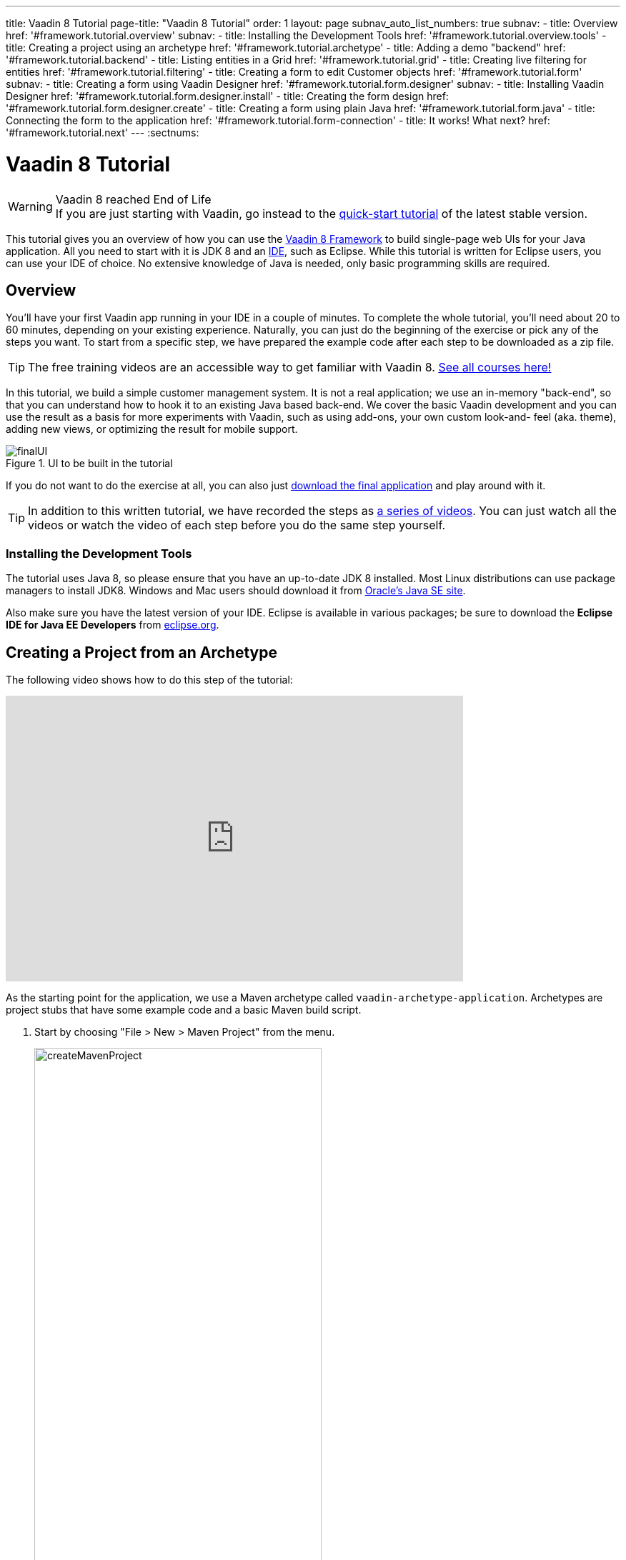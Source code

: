 ---
title: Vaadin 8 Tutorial
page-title: "Vaadin 8 Tutorial"
order: 1
layout: page
subnav_auto_list_numbers: true
subnav:
  - title: Overview
    href: '#framework.tutorial.overview'
    subnav:
      - title: Installing the Development Tools
        href: '#framework.tutorial.overview.tools'
  - title: Creating a project using an archetype
    href: '#framework.tutorial.archetype'
  - title: Adding a demo "backend"
    href: '#framework.tutorial.backend'
  - title: Listing entities in a Grid
    href: '#framework.tutorial.grid'
  - title: Creating live filtering for entities
    href: '#framework.tutorial.filtering'
  - title: Creating a form to edit Customer objects
    href: '#framework.tutorial.form'
    subnav:
      - title: Creating a form using Vaadin Designer
        href: '#framework.tutorial.form.designer'
        subnav:
          - title: Installing Vaadin Designer
            href: '#framework.tutorial.form.designer.install'
          - title: Creating the form design
            href: '#framework.tutorial.form.designer.create'
      - title: Creating a form using plain Java
        href: '#framework.tutorial.form.java'
  - title: Connecting the form to the application
    href: '#framework.tutorial.form-connection'
  - title: It works! What next?
    href: '#framework.tutorial.next'
---
:sectnums:

[[framework.tutorial]]
= Vaadin 8 Tutorial

.Vaadin 8 reached End of Life
[WARNING]
If you are just starting with Vaadin, go instead to the https://vaadin.com/docs/latest/flow/guide/quick-start[quick-start tutorial] of the latest stable version.

This tutorial gives you an overview of how you can use the https://vaadin.com/framework[Vaadin 8 Framework] to build single-page web UIs for your Java application.
All you need to start with it is JDK 8 and an https://en.wikipedia.org/wiki/Integrated_development_environment[IDE], such as Eclipse.
While this tutorial is written for Eclipse users, you can use your IDE of choice.
No extensive knowledge of Java is needed, only basic programming skills are required.

[[framework.tutorial.overview]]
== Overview

You'll have your first Vaadin app running in your IDE in a couple of minutes. To complete the whole tutorial, you'll need about 20 to 60 minutes, depending on your existing experience.
Naturally, you can just do the beginning of the exercise or pick any of the steps you want.
To start from a specific step, we have prepared the example code after each step to be downloaded as a zip file.

TIP: The free training videos are an accessible way to get familiar with Vaadin 8. https://vaadin.com/training/courses?type=all[See all courses here!] 

In this tutorial, we build a simple customer management system.
It is not a real application; we use an in-memory "back-end", so that you can understand how to hook it to an existing Java based back-end.
We cover the basic Vaadin development and you can use the result as a basis for more experiments with Vaadin, such as using add-ons, your own custom look-and- feel (aka. theme), adding new views, or optimizing the result for mobile support.

[[figure.framework.tutorial.final-ui]]
.UI to be built in the tutorial
image::img/finalUI.jpg[]

If you do not want to do the exercise at all, you can also just https://github.com/vaadin/tutorial/[download the final application] and play around with it.

TIP: In addition to this written tutorial, we have recorded the steps as https://www.youtube.com/playlist?list=PLcRrh9hGNalkZx921iMqZ-jXR0C72eIPR[a series of videos]. You can just watch all the videos or watch the video of each step before you do the same step yourself.

[[framework.tutorial.overview.tools]]
=== Installing the Development Tools

The tutorial uses Java 8, so please ensure that you have an up-to-date JDK 8 installed.
Most Linux distributions can use package managers to install JDK8.
Windows and Mac users should download it from http://www.oracle.com/technetwork/java/javase/downloads/index.html[Oracle's Java
SE site].

Also make sure you have the latest version of your IDE.
Eclipse is available in various packages; be sure to download the *Eclipse IDE for Java EE Developers* from http://www.eclipse.org/downloads/[eclipse.org].

[[framework.tutorial.archetype]]
== Creating a Project from an Archetype

The following video shows how to do this step of the tutorial:

video::sMGHSK_97NI[youtube, width="640", height="400"]

As the starting point for the application, we use a Maven archetype called `vaadin-archetype-application`.
Archetypes are project stubs that have some example code and a basic Maven build script.

. Start by choosing "File > New > Maven Project" from the menu.
+
[[figure.framework.tutorial.create-maven-project]]
.Create a new Maven project
image::img/createMavenProject.jpg[width=70%]
+
TIP: If the [guilabel]#Maven Project# is not visible in the menu, you should switch to the _Java EE_ perspective.
You can use the shortcut button in the tool bar or "Window > Perspective" to switch to the perspective.

. The first step in the wizard is good as is for our purpose.
Just click [guibutton]#Next#.

. In the second step, you need to choose the `vaadin-archetype-application` archetype.
+
.Selecting the archetype
image::img/projectWizard2-top.jpg[width=70%]
+
You can first try to find it using the filtering function.
+
If Eclipse has not yet indexed the archetype catalog, you need to manually add the archetype details.
+
TIP: Some Eclipse installations do not automatically add Maven Central to the list of Maven catalogues, resulting in the Vaadin archetypes not being available in the wizard. To fix this, open Eclipse Preferences > Maven > Archetypes and select `Add Remote Catalog`. The URL to the Maven Central catalog file is `http://repo1.maven.org/maven2/archetype-catalog.xml`. After applying the changes, the Vaadin archetypes should be available in the wizard.
+
// +
// .Adding a new archetype
// image::img/projectWizard2-add.jpg[width=70%]
+
Click the [guibutton]#Add Archetype# button.
+
.Settings for a new archetype
image::img/projectWizardAddArchetype-crop.jpg[width=70%]
+
Enter the following values:
+
[guilabel]#Group ID#::
 Give `com.vaadin`
[guilabel]#Artifact ID#::
 Give `vaadin-archetype-application`
[guilabel]#Version#::
 You can find the latest Vaadin version number from https://vaadin.com/framework/releases[vaadin.com/framework/releases].
[guilabel]#Repository URL#::
 This can be left blank.

+
And click [guibutton]#OK#.
Now you can select the new archetype from the list.

+
WARNING: Eclipse has a bug in its project wizard.
The `vaadin-archetype-application` may not appear in the listing, even though you added it using the [guibutton]#Add Archetype# button.
If this occurs, close the whole new project wizard and re-open it by selecting "File > New > Maven Project" again.
The archetype then typically appears in the listing and can be found by the filtering functionality.

. In the next wizard step, type in the following fields:
[guilabel]#Group Id#:: `my.vaadin`
[guilabel]#Artifact Id#:: `app`

+
and click [guibutton]#Finish#.

If this is your first Vaadin app, creating a project might take a while, depending on the speed of your network, as Vaadin libraries and other dependencies are being downloaded.
Maven caches them on your local file system.
Creating your next Maven-based Vaadin project will be much faster.

Right click on the newly created project and choose "Run as > Maven Install".
This initiates a full build of your application and finally creates a https://en.wikipedia.org/wiki/WAR_(file_format)[WAR] file into the [filename]#target# directory.
You can deploy the WAR file to your application server.
The first build might take a while, as Maven might again need to download some new modules.

TIP: For the Maven compilation to work you need a JDK to be configured in your
Eclipse in "Window > Preferences > Java > Installed JREs > Add...".
This step is necessary at least on Windows, if you are using a fresh installation of Eclipse or for some other reason haven't configured a JDK to your Eclipse.
The JDK by default installs to [filename]#\Program Files\Java# on Windows.
You can make JDK the default JRE for your Eclipse.

While the build is running, let us have a look at what the archetype created for
you.
You can browse your project resources from the tree structure in the [guilabel]#Project Explorer#.
Maven's [filename]#pom.xml# on top level contains settings for building your project and declares the used dependencies.
Open [guilabel]#Java Resources# and below it [filename]#src/main/java#, the main source directory, and [packagename]#my.vaadin.app#, the main Java package that will contain your Vaadin UI code.

TIP: Eclipse shows all project files in the Project Explorer.
In this case, you can also find your [filename]#.java# files from under the top-level [filename]#src# node.
However, the suggested method is to access them from under the [guilabel]#Java Resources# node, which is optimized for editing Java source code.

The UI code (and the Servlet declaration) used by the application stub can be
found in the [filename]#MyUI.java# file.
Let us read it through to see how it works.
The [methodname]#init()# method of a UI class is triggered when a user enters your web application.
The [classname]#VerticalLayout# is one of the most used layout components, which
are used to position and display other Vaadin components in your UI classes.
The example code creates one [classname]#TextField# to allow the user to input her name and a [classname]#Button# whose click listener dynamically adds a new [classname]#Label# component to the main layout.
In the end of the [methodname]#init()# method, we just configure the main layout and place components into it and set it to be the content of [classname]#MyUI#.

To test your first Vaadin application, right-click on the project and choose "Debug as > Maven build...".
The debug mode is slightly slower than the basic run mode, but it often helps you to figure out what is happening in your application.

[[figure.framework.tutorial.debug-as-maven-build]]
.Starting the server using a Maven target
image::img/debugAsMavenBuild.jpg[]

In the dialog, type `Run in jetty` to the [guilabel]#Name# input and `jetty:run` to the [guilabel]#Goals# input.

[[figure.framework.tutorial.jetty-run]]
.Generating a Maven launch for `jetty:run` target
image::img/debugAsMavenBuild2.jpg[]

Before clicking debug, to make sure debugging works properly, add your Java
project to the source lookup path from the [guilabel]#Source# tab, as it is being done in <<figure.tutorial.creating.add-sources>>.

[[figure.tutorial.creating.add-sources]]
.Adding sources for debugging
image::img/debugAsMavenBuildAddSources.jpg[]

Now click [guibutton]#Debug# to continue.
This will download a small Java web server (if not cached to your local Maven repository), and use it to host your application.
Once the server has started, point your browser to the URL http://localhost:8080/[http://localhost:8080/] to see the running application.

If you make changes to the code, the Jetty server will notice the changes and in
a couple of seconds most changes are automatically deployed.
Reloading the page in your browser will show the changes.

TIP: In some cases your JVM might not allow injecting changes on the fly.
In these cases, Eclipse will complain about "Hot code replacement error".
Just choose to restart the server to get the latest changes.
Many Java developers use a commercial tool called http://zeroturnaround.com/software/jrebel/[JRebel] to make code replacement work better.

Mastering the usage of the Java debugger is also handy to better understand how your application actually works and fixing bugs that all developers write at some point.
As Vaadin is "only" Java code, you can use all of Java's debugging tools, which cannot be done with other UI frameworks where the UI is written (partly) in HTML and/or JavaScript.
Double-click on the line number in the Java editor, for example of the following line in the click listener:

[source,java]
----
layout.addComponent(new Label("Thanks " + name.getValue()));
----

Doing so adds a breakpoint to the selected line.
If you then click the button in your browser, the execution of the application will stop on that line.
Eclipse will ask you to enter to _Debugging perspective_.
That way you can step through the execution and inspect the variables.
Clicking on the _play_ icon in the toolbar will continue the execution.
Double-click the same line again to remove the breakpoint.

[[figure.framework.tutorial.breakpoint]]
.Execution in a break point in the button click listener
image::img/debugInBreakPointVariable.jpg[]

Clicking the red square in the [guilabel]#Console# view will terminate the server process.
You can restart it easily form the run/debug history.
You can find that from the small down arrow next to the green play button or bug button (for the debug mode) in the tool bar.
Alternatively, you can use the main menu "Run > Run
history/Debug history > Run in Jetty".

To get back to the _Java EE Perspective_, an Eclipse mode designed for editing Java web app code, click the [guibutton]#Java EE# button in the toolbar.

[[framework.tutorial.backend]]
== Adding a demo "backend"

TIP: Starting from this step directly? https://github.com/vaadin/tutorial/archive/v8-step2.zip[Download the project] for this step, extract the zip file and choose "Import... > Maven > Existing Maven project".

Before getting more into real Vaadin development, let us introduce some domain objects and a "fake backend".
In a real-world application, you will most likely have something similar, implemented with, for example, JPA and EJB or a Spring-based service.

The following video shows how to do this step of the tutorial:

video::qF31jkBFbR0[youtube, width="640", height="400"]

Copy the following three classes from github to your project.
Class names point to the classes hosted in Github.
Copying classes can be done in many ways.

TIP: The fastest way to copy classes using Eclipse is to use your good old
clipboard. Select the text content of the whole class from your browser, choose
"Edit > Copy", focus the node representing the [packagename]#my.vaadin.app# Java package in Eclipse's Java Resources view and choose "Edit > Paste".
Eclipse is smart enough to automatically create a properly named Java file for the class.

 * https://raw.githubusercontent.com/vaadin/tutorial/master/src/main/java/my/vaadin/app/CustomerStatus.java[CustomerStatus] - this is a simple enum class
 * https://raw.githubusercontent.com/vaadin/tutorial/master/src/main/java/my/vaadin/app/Customer.java[Customer] - this is the main domain object, a basic Java bean that we will be using in our example
 * https://raw.githubusercontent.com/vaadin/tutorial/master/src/main/java/my/vaadin/app/CustomerService.java[CustomerService] - this is a simple facade via which you can request and modify [classname]#Customer# instances.
 You can think of this as your entry point to your fake database.

In the next steps, we will be using these classes and build a UI around them.
The actual implementation of these classes is not relevant for this tutorial, but feel free to have a look around.

[[framework.tutorial.grid]]
== Listing entities in a Grid

TIP: Starting from this step directly? https://github.com/vaadin/tutorial/archive/v8-step3.zip[Download the project] for this step, extract the zip file and choose "Import... > Maven > Existing Maven project".

Often when you start building a UI for a data-centric application, the first
thing you want to do is to list your data from your back-end.
There are several components and ways in Vaadin to do this.
In this example, we will use the Grid component for tabular presentation of our customers.

The following video shows how to do this step of the tutorial:

video::EBCm-Vf_fUs[youtube, width="640", height="400"]

We start by introducing a [classname]#Grid# to the [classname]#MyUI# class.
We could of course just introduce the Grid as a variable in the [methodname]#init()# method, but we most likely want to refer to it later.
Also, let us get a reference to the [classname]#CustomerService#.

[source,java]
----
public class MyUI extends UI {
    // Add the next two lines:
    private CustomerService service = CustomerService.getInstance();
    private Grid<Customer> grid = new Grid<>(Customer.class);

    // The rest is already there...
    @Override
    protected void init(VaadinRequest vaadinRequest) {
        ...
----

TIP: If you are new to Java development, you probably do not feel comfortable
with the red compilation error for the line where the [classname]#Grid# got introduced, because of a missing import.
This is easily fixed in Eclipse by using the
menu:Source[Organize Imports] command. Learn its shortcut (kbd:[Ctrl-Shift-O] or
kbd:[CMD-Shift-O] on Macs), you'll be using it a lot in Java development. In
possible class name collisions, always choose the appropriate class from the
_com.vaadin.ui_ package if you want to import core Vaadin UI classes like the
Grid.

To simply list all properties of all Customer objects from the backend service,
replace the init method with the following snippet:

[source,java]
----
@Override
protected void init(VaadinRequest vaadinRequest) {
    final VerticalLayout layout = new VerticalLayout();

    // add Grid to the layout
    layout.addComponents(grid);

    // fetch list of Customers from service and assign it to Grid
    List<Customer> customers = service.findAll();
    grid.setItems(customers);

    setContent(layout);
}
----

TIP: Again, use the organize imports feature. The List object we use here is
_java.util.List_.

As we'll want to refresh the listing from various places in our application,
extract the customer listing part into its own "updateList" method with the
*public* modifier. The public modifier is handy later when we want to update the
listing from other classes. You can let Eclipse help here by selecting the
relevant lines and using the "quick fix" feature (kbd:[Ctrl+1] or kbd:[Cmd+1] on
Macs). The extracted method call looks like this:

[source,java]
----
    public void updateList() {
        List<Customer> customers = service.findAll();
        grid.setItems(customers);
    }
----

If you try the application now, you'll see an empty Grid with no columns. To add columns, configure
the Grid using the _setColumns_ method to show the "firstName", "lastName" and
"email" properties.

[source,java]
----
    grid.setColumns("firstName", "lastName", "email");
----

At this point the body of the MyUI class should look like this (servlet declaration
omitted):

[source,java]
----
private CustomerService service = CustomerService.getInstance();
private Grid<Customer> grid = new Grid<>(Customer.class);

@Override
protected void init(VaadinRequest vaadinRequest) {
    final VerticalLayout layout = new VerticalLayout();

    grid.setColumns("firstName", "lastName", "email");

    // add Grid to the layout
    layout.addComponent(grid);

    updateList();

    setContent(layout);
}

public void updateList() {
    // fetch list of Customers from service and assign it to Grid
    List<Customer> customers = service.findAll();
    grid.setItems(customers);
}
----

You can now save your changes to the file and verify the changes from your browser.
You can do this at any point during the rest of the tutorial as well.

[[framework.tutorial.filtering]]
== Creating live filtering for entities

TIP: Starting from this step directly? https://github.com/vaadin/tutorial/archive/v8-step4.zip[Download the project] for this step, extract the zip file and choose menu:Import...[Maven>Existing Maven project].

A search functionality is expected in every modern application and it is
also a nice Vaadin development exercise. Let's add a filtering functionality to
the Customer listing we created in the previous step.

The following video shows how to do this step of the tutorial:

video::kyMaJLUtz3g[youtube, width="640", height="400"]

We'll start by introducing a [classname]#TextField# component as a field to our [classname]#UI# class:

[source,java]
----
    private TextField filterText = new TextField();
----

In the [methodname]#init()# method, configure the text field to contain a helpful input prompt
and add a text change listener to the field. The exact place of these lines is
not important, but add them, for example, after you have introduced the _layout_
object.

[source,java]
----
filterText.setPlaceholder("filter by name...");
filterText.addValueChangeListener(e -> updateList());
filterText.setValueChangeMode(ValueChangeMode.LAZY);
----

TIP: To keep your code more readable, you can use autoformat after you write or
copy paste code snippets. The default keyboard shortcut in Eclipse is
kbd:[Ctrl+Shift+F] or kbd:[Cmd+Shift+F]

As its name implies, the value change listener allows you to react to changes in
the value contained in the text field. It is configured so that the event is fired
lazily while the user is typing, when there is a small pause in the typing.
This makes it perfect for this kind of automatic filtering. When the
user has changed the text, we'll just update the listing calling the _updateList_
method.

To keep the _updateList_ method functional, it should take into consideration
the possible value in the filterText field. Change the line for fetching the
customers into this:

[source,java]
----
  List<Customer> customers = service.findAll(filterText.getValue());
----

Before adding the text field to the UI, let's improve the usability a bit
and make a short exercise to compose better components from lower level UI
components. The search field can naturally be cleared with the keyboard, but let's
add a clear button next to the text field. Start by adding the following lines
to the init method, for example right after your _filterText_ configuration:

[source,java]
----
Button clearFilterTextBtn = new Button(VaadinIcons.CLOSE);
clearFilterTextBtn.setDescription("Clear the current filter");
clearFilterTextBtn.addClickListener(e -> filterText.clear());
----

Vaadin contains a set of built in icons, from which we use the "X" icon,
_VaadinIcons.CLOSE_, here, which most users will recognise as a functionality to clear
the value. If we set the description to a component, it will be shown as a
tooltip for those users who hover the cursor over the button and wonder what to
do with it. In the click listener, we simply clear the text from the field.

Vaadin contains lots of different kinds of layouts. The simplest way to align
the text field and the button next to each other would be to use a
HorizontalLayout. An alternative way we use here is using a CssLayout, which is
a lightweight layout that is easy to customize with css. Even if you wouldn't
want to play with CSS yourself, you can often use one of the existing style
rules in the default https://demo.vaadin.com/valo-theme[_Valo_] theme. The following snippet will create a nice
compact "composition" of both the TextField and the clear button. Add these
lines to the init method right after you configured the _clearFilterTextBtn_:

[source,java]
----
CssLayout filtering = new CssLayout();
filtering.addComponents(filterText, clearFilterTextBtn);
filtering.setStyleName(ValoTheme.LAYOUT_COMPONENT_GROUP);
----

Finally, *change* the line in the init method that currently adds only the grid,
to add both _filtering_ composition and the _grid_ to the main _layout_ of the
application.

[source,java]
----
    layout.addComponents(filtering, grid);
----

Now it is a good place to save your changes and try them in your browser.

[[framework.tutorial.form]]
== Creating a form to edit Customer objects

To edit and add Customer objects we need to create a form, that edits the
values in our domain objects. This tutorial has two alternative methods to do
that. Pick either of them.

[[framework.tutorial.form.designer]]
=== Creating a form using Vaadin Designer

TIP: Starting from this step directly? https://github.com/vaadin/tutorial/archive/v8-step5.zip[Download the project] for this step, extract the zip file and choose menu:Import...[Maven>Existing Maven project].

The form to edit Customer objects can be built using several methods of which
the visual composition by drag 'n' drop is the most intuitive. Vaadin
Designer is an Eclipse plugin that you can install and do WYSIWYG editing of
your view code. We'll use it to create the form and then hook the editing logic
to it with Java.

TIP: If you are using another IDE or just prefer to compose your user interface
with code, take the alternative step, <<Creating a form using plain Java>>,
where the CustomerForm is composed using plain Java code.

[[framework.tutorial.form.designer.install]]
==== Installing Vaadin Designer

Vaadin Designer comes as an integrated part of Vaadin Plugin for Eclipse. It can
be installed easily via Eclipse Marketplace. Choose menu:Help[Eclipse Marketplace]

In the dialog, just search for Vaadin and click _install_ to mark it for
installation. Clicking _Install Now_ will take you to choose the modules you want
and accept the license agreement.

[[figure.framework.tutorial.plugin-install]]
.Selecting Vaadin Plugin for Eclipse for installation in Eclipse Marketplace
image::img/pluginEclipseMarketPlace2.jpg[]

If you get a security warning about the software containing unsigned content,
just accept the warning by clicking OK. After installation, Eclipse asks if you
want to restart. Click Yes.

TIP: When you use Vaadin Designer for the first time in the next
step, it will ask for a license key. Get a key from
https://vaadin.com/designer. If you are not willing to buy a license now, just
acquire a trial license.

[[framework.tutorial.form.designer.create]]
==== Creating the form design

The following screencast will show you how to produce the
_CustomerFormDesign.html_, a design file we need in this tutorial. Use pause and
slow motion to follow better what is being done in the video. Feel free to get creative!

video::zLE2YfLB1MM[youtube, width="640", height="400"]

TIP: At any point of the process, you can also switch to the markup mode where
you can edit the raw content of the .html file. If you wish to take a shortcut
or think you did something wrong when using the designer, you can just
copy-paste the content of https://github.com/vaadin/tutorial/blob/master/src/main/resources/my/vaadin/app/CustomerFormDesign.html[the final state] to your own .html file.

TIP: With Vaadin Framework 8, make following things differently:
For status' NativeSelect Component, set Itemtype as CustomerStatus enum.
Use DateField Component for birthday, instead of PopupDateField.

At this point we only have a static mockup of the actual UI. To implement a
functional form component, we need some Java code as well. Vaadin Designer
automatically creates a similarly named Java class, but a good habit is to never touch the auto-generated file, in this case the
CustomerFormDesign.java file. If you'd introduce a new field to your form,
your changes to CustomerFormDesign would be overridden by the tooling. Instead,
we'll create a class called CustomerForm which inherits from the auto-generated
CustomerFormDesign class.

Start by creating a new Java class with the name CustomerForm. In Eclipse, right
click on the "my.vaadin.app" package and choose menu:New[Class]. Type in the
name _CustomerForm_, define the superclass as
_my.vaadin.app.CustomerFormDesign_ and click _finish_.

From the superclass, we inherit all the UI elements that we named when using
the designer. E.g. by simply referencing to "save" field in the CustomerForm,
we'll have access to the save button we previously created.

We will later need a reference to the currently edited Customer object,
CustomerService and the MyUI that uses this class. Add these fields and a
basic constructor that accepts MyUI as a parameter to the CustomerForm class:

[source,java]
----
private CustomerService service = CustomerService.getInstance();
private Customer customer;
private MyUI myUI;

public CustomerForm(MyUI myUI) {
    this.myUI = myUI;
}
----

Although the form is not yet fully functional, you might want to see what it
looks like at this point. Add it as a field to the _MyUI_ class:

[source,java]
----
private CustomerForm form = new CustomerForm(this);
----

Now let's modify the init method in MyUI to show the form. Let's wrap both the
Grid and the CustomerForm in a horizontal layout and configure the Grid to use
all of the available space more efficiently. Replace the line
*layout.addComponents(filtering, grid);* with the following:

[source,java]
----
HorizontalLayout main = new HorizontalLayout(grid, form);
main.setSizeFull();
grid.setSizeFull();
main.setExpandRatio(grid, 1);

layout.addComponents(filtering, main);
----

If you now save your changes and reload your application page in a browser,
you should see your CustomerForm next to the grid that lists your
existing entities.

Let's get back to the CustomerForm. The first thing we'll need is to populate
the options for the select. To add all enum values as valid selections, add the
following line to the constructor:

[source,java]
----
status.setItems(CustomerStatus.values());
----

Let's also improve the UX a bit. When building the design, we already
emphasized the save button with a ValoTheme.BUTTON_PRIMARY style name. Thus, it
would be natural if the enter-key would do the same action as clicking the
save button. Assign a keyboard shortcut to the save button with this line in the
constructor:

[source,java]
----
save.setClickShortcut(KeyCode.ENTER);
----

To finish our form, we need to create a public API that we will use in the next part from MyUI, to pass in a Customer object that the form should edit.
We will also add some logic to actually save the changes.
We'll start by adding a [classname]#Binder# as a field to the [classname]#CustomerForm# class:

[source,java]
----
private Binder<Customer> binder = new Binder<>(Customer.class);
----

In the constructor of the CustomerForm class add the following line to configure
the Binder:

[source,java]
----
binder.bindInstanceFields(this);
----

This configures the Binder to use all the similary named editor fields in
this form to bind their values with their counterpart in the Customer class.
For example, the _CustomerForm.firstName_ TextField will be bound to the
Customer.firstName property.

Create a setter method for the Customer field. Just type _setCus_ in the body of the
class and hit autocomplete (kbd:[Ctrl+Space]) and Eclipse will create a method
stub for you. Complete it with the following implementation:

[source,java]
----
public void setCustomer(Customer customer) {
    this.customer = customer;
    binder.setBean(customer);

    // Show delete button for only customers already in the database
    delete.setVisible(customer.isPersisted());
    setVisible(true);
    firstName.selectAll();
}
----

In addition to saving the reference of the currently edited Customer object, we are
calling the _Binder.setBean_ method. This will initialise all
fields in the form and automatically update the values in the domain objects as
the corresponding field value changes in the user interface.

TIP: If the naming convention based databinding doesn't fit your needs, you
can use
https://www.vaadin.com/api/com/vaadin/data/fieldgroup/PropertyId.html[PropertyId]
annotation on fields to explicitly declare the edited property.

We'll also want to ensure the form is visible and that focus goes to the
firstName field to improve user experience. As we will be using the form to
edit both new non-persisted objects and existing customers, we will also show
the delete button only for customers that are already persisted in the backend.

The last thing we need to do is to handle save and delete button clicks. Add
the following methods to the CustomerForm class:

[source,java]
----
private void delete() {
    service.delete(customer);
    myUI.updateList();
    setVisible(false);
}

private void save() {
    service.save(customer);
    myUI.updateList();
    setVisible(false);
}
----

Finally, we'll add listeners to the buttons to call these methods. Adding these
simple lambda expressions to the constructor will take care of that:

[source,java]
----
save.addClickListener(e -> this.save());
delete.addClickListener(e -> this.delete());
----

TIP: For a truly re-usable form component in a real life project, you'd want to
introduce an interface to replace the myUI field or, even better, use an event
system like https://vaadin.com/wiki/-/wiki/main/Events+and+contexts[CDI events]
to completely decouple the components. We'll leave that out of this tutorial for
simplicity.

[[framework.tutorial.form.java]]
=== Creating a form using plain Java

TIP: Starting from this step directly? https://github.com/vaadin/tutorial/archive/v8-step5.zip[Download the project] for this step, extract the zip file and choose menu:Import...[Maven>Existing Maven project].

This is an alternative step to the <<Creating a form using Vaadin Designer>>,
where you'll build the form UI programmatically in plain Java. If you already
completed the step using Vaadin Designer, you can proceed to
<<Connecting the form to the application>>.

The following video shows how to create a form using plain Java:

video::jOhkclbdwp0[youtube, width="640", height="400"]

Start by creating a new Java class with the name CustomerForm. In Eclipse right
click on the "my.vaadin.app" package and choose menu:New[Class]. Type in the
name _CustomerForm_, define the superclass as _com.vaadin.ui.FormLayout_ and
click _finish_.

In the form, we'll need editor fields for each property in our Customer domain
class. There are different kinds of fields in Vaadin for editing different kinds
of properties. In this example, we'll use a TextField, a DateField and a
NativeSelect. Add the following field declarations and action buttons as Java
fields to the CustomerForm:

[source,java]
----
private TextField firstName = new TextField("First name");
private TextField lastName = new TextField("Last name");
private TextField email = new TextField("Email");
private NativeSelect<CustomerStatus> status = new NativeSelect<>("Status");
private DateField birthdate = new DateField("Birthday");
private Button save = new Button("Save");
private Button delete = new Button("Delete");
----

Also, we will later need a reference to the currently edited Customer object,
CustomerService and the MyUI that uses this class. Add these fields and a
basic constructor that accepts MyUI as a parameter to the CustomerForm class:

[source,java]
----
private CustomerService service = CustomerService.getInstance();
private Customer customer;
private MyUI myUI;

public CustomerForm(MyUI myUI) {
    this.myUI = myUI;

    setSizeUndefined();
    HorizontalLayout buttons = new HorizontalLayout(save, delete);
    addComponents(firstName, lastName, email, status, birthdate, buttons);
}
----

In the constructor we make the form size undefined, which practically means it
will consume the minimum space defined by its content. Then we'll just add all
the fields to the CustomerForm and add action buttons to the bottom - side-by-side
using a HorizontalLayout. Although the form is not yet fully functional, you
might want to see what it looks like at this point. Add it as a field to the MyUI
class:

[source,java]
----
private CustomerForm form = new CustomerForm(this);
----

Now let's modify the init method in MyUI to show the form. Let's wrap both the
Grid and the CustomerForm in a horizontal layout and configure the Grid to use
all of the available space more efficiently. Replace the line
*layout.addComponents(filtering, grid);* with the following:

[source,java]
----
HorizontalLayout main = new HorizontalLayout(grid, form);
main.setSizeFull();
grid.setSizeFull();
main.setExpandRatio(grid, 1);

layout.addComponents(filtering, main);
----

When you now save your changes and reload your application page in your browser,
you should see your CustomerForm next to the grid that lists your
existing entities.

Let's get back to the CustomerForm. The first thing we'll need is to populate
the options for the select. To add all enum values as valid selections, add the
following line to the constructor:

[source,java]
----
status.setItems(CustomerStatus.values());
----

Let's also improve the UX a bit. The most common thing your users will want to
do with this kind of form is to save it. Let's decorate the button with a style
name that makes it more prominent in the UI and give it a keyboard shortcut -
simply an enter hit in this case:

[source,java]
----
save.setStyleName(ValoTheme.BUTTON_PRIMARY);
save.setClickShortcut(KeyCode.ENTER);
----

To finish our form, we need to create a public API that we will use in the next
part from the MyUI, to pass in a Customer object that the form should edit. We
will also add some logic to actually save the changes. We'll start by adding a
_Binder_ as a field to the _CustomerForm_ class:

[source,java]
----
private Binder<Customer> binder = new Binder<>(Customer.class);
----

In the constructor of the CustomerForm class add the following line to configure
the Binder:

[source,java]
----
binder.bindInstanceFields(this);
----

This configures the Binder to use all the similary named editor fields in
this form to bind their values with their counterpart in the Customer class.
For example, the _CustomerForm.firstName_ TextField will be bound to the
Customer.firstName property.

Create a setter method for the Customer field. Just type _setCus_ in the body of the
class and hit autocomplete (kbd:[Ctrl+Space]) and Eclipse will create a method
stub for you. Complete it with the following implementation:

[source,java]
----
public void setCustomer(Customer customer) {
    this.customer = customer;
    binder.setBean(customer);

    // Show delete button for only customers already in the database
    delete.setVisible(customer.isPersisted());
    setVisible(true);
    firstName.selectAll();
}
----

In addition to saving the reference of the currently edited Customer object, we are
calling the _Binder.setBean_ method. This will initialise all
fields in the form and automatically update the values in the domain objects as
the corresponding field value changes in the user interface.

TIP: If the naming convention based databinding doesn't fit your needs, you
can use
https://www.vaadin.com/api/com/vaadin/annotations/PropertyId.html[PropertyId]
annotation on fields to explicitly declare the edited property.

We'll also want to ensure the form is visible and that the focus goes to the
firstName field to improve the user experience. As we will be using the form to
edit both new non-persisted objects and existing customers, we will also show
the delete button only for customers that are already persisted in the backend.

The last thing we need to do is to handle save and delete button clicks. Add
the following methods to the CustomerForm class:

[source,java]
----
private void delete() {
    service.delete(customer);
    myUI.updateList();
    setVisible(false);
}

private void save() {
    service.save(customer);
    myUI.updateList();
    setVisible(false);
}
----

Finally, we'll add listeners to the buttons to call these methods. Adding these
simple lambda expressions to the constructor will take care of that:

[source,java]
----
save.addClickListener(e -> this.save());
delete.addClickListener(e -> this.delete());
----

TIP: For a truly re-usable form component in a real life project, you'd want to
introduce an interface to replace the myUI field or, even better, use an event
system like https://vaadin.com/wiki/-/wiki/main/Events+and+contexts[CDI events]
to completely decouple the components. We'll leave that out of this tutorial for
simplicity.

[[framework.tutorial.form-connection]]
== Connecting the form to the application

TIP: Starting from this step directly? https://github.com/vaadin/tutorial/archive/v8-step6.zip[Download the project] for this step, extract the zip file and choose menu:Import...[Maven>Existing Maven project].

In this part, we'll use the CustomerForm class, which we created in the
previous step, from the MyUI class. We will use it for both editing the existing
customers and creating new ones.

The following video shows how to do this step of the tutorial:

video::eMCWf3PfXLs[youtube, width="640", height="400"]

In the previous part, we already added the form to the _MyUI_ to see what it looks
like. By default, we want it to be invisible, so let's first hide it
by adding this line to the _init_ method of MyUI class:

[source,java]
----
form.setVisible(false);
----

To edit the customer chosen from the Grid, add the following selection listener to
the end of the _init_ method:

[source,java]
----
grid.asSingleSelect().addValueChangeListener(event -> {
    if (event.getValue() == null) {
        form.setVisible(false);
    } else {
        form.setCustomer(event.getValue());
    }
});
----

In the listener, we simply take the Customer object of the selected row and pass it to
the CustomerForm for editing. In the previous step, we added a side effect to the
_setCustomer_ method that will bind the domain object to the corresponding fields
and make it visible. If the selection is empty, we'll hide the form.

To allow users to also create new customer records, we'll create a simple "Add
customer button" to the top of the UI, right next to the _filtering_ composition
we have already built from a CssLayout, a TextField and a Button. Introduce the new
Button with a click listener, by adding the following lines to the _init_ method,
right after where you introduced the _filtering_ composition:

[source,java]
----
Button addCustomerBtn = new Button("Add new customer");
addCustomerBtn.addClickListener(e -> {
    grid.asSingleSelect().clear();
    form.setCustomer(new Customer());
});
----

In the click listener, we first clear a possible selection from the grid and then
instantiate a new Customer object and pass that to the form for editing.

To add it beside our _filtering_ composition, we can use a HorizontalLayout to
create a toolbar where we place both components. First, introduce a toolbar like
this after the previously created _addCustomerBtn_:

[source,java]
----
HorizontalLayout toolbar = new HorizontalLayout(filtering, addCustomerBtn);
----

And, again, *replace* the line that populates your main layout to add the
toolbar instead of just the filtering composition, which we just moved to the
_toolbar_ layout.

[source,java]
----
layout.addComponents(toolbar, main);
----

All planned features are now done. You can save the changes and play around with
the application. If something went wrong, you can also download an example of
https://github.com/vaadin/tutorial[the final application] and see what went wrong.

[[framework.tutorial.next]]
== It works! What next?

Congratulations! Users can now create, read, update and delete customer records
stored in the demo backend and you have completed creating your first CRUD UI
with Vaadin.

If you are an experienced Java developer, you are probably already full of ideas of
how you can use your existing skills and create new shiny web UIs for your
existing Java apps. If you want more ideas of how to create full stack
applications, you might, for example, go through the
http://spring.io/guides/gs/crud-with-vaadin/[Creating CRUD UI with Vaadin] guide
and create a bit similar UI with a real database backend implemented with Spring
Data JPA. We have also collected a couple of other resources for an easy
start in your Vaadin developer career.

 * https://vaadin.com/docs/-/part/framework/introduction/intro-overview.html[Vaadin online documentation]
 * https://vaadin.com/full-stack-starter[Bakery App Starter for Vaadin Framework 8 and Spring] - A fully functional and tested full stack application for you to use as a starting point and a reference implementation on how business grade Vaadin applications should be made.
 * http://spring.io/guides/gs/crud-with-vaadin/[Creating CRUD UI with Vaadin] - the tutorial for your first Vaadin application using a Spring based backend.
 * https://github.com/mstahv/jpa-invoicer[Jave EE example app] - a Vaadin app example for creating invoices that uses Java EE backend, Apache DeltaSpike Data for simple JPA layer, OAuth2 based login, PDF generation etc.
 * http://vaadin.com/directory[Directory] - a vast source of awesome Vaadin add-ons
